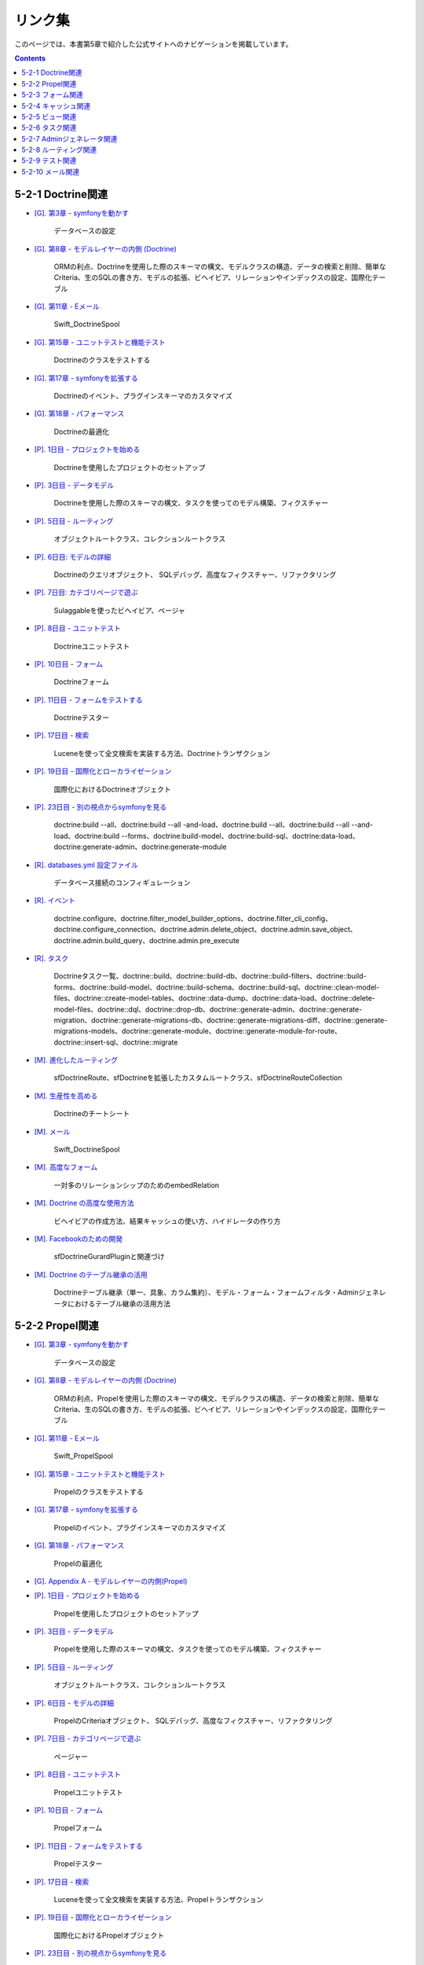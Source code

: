 ========
リンク集
========

このページでは、本書第5章で紹介した公式サイトへのナビゲーションを掲載しています。

.. contents::
   :depth: 2

------------------
5-2-1 Doctrine関連
------------------

* `[G]. 第3章 - symfonyを動かす <http://www.symfony-project.org/gentle-introduction/1_4/ja/03-Running-Symfony>`_

    データベースの設定

* `[G]. 第8章 - モデルレイヤーの内側 (Doctrine) <http://www.symfony-project.org/gentle-introduction/1_4/ja/08-Inside-the-Model-Layer>`_

    ORMの利点、Doctrineを使用した際のスキーマの構文、モデルクラスの構造、データの検索と削除、簡単なCriteria、生のSQLの書き方、モデルの拡張、ビヘイビア、リレーションやインデックスの設定、国際化テーブル

* `[G]. 第11章 - Eメール <http://www.symfony-project.org/gentle-introduction/1_4/ja/11-Emails>`_

    Swift_DoctrineSpool

* `[G]. 第15章 - ユニットテストと機能テスト <http://www.symfony-project.org/gentle-introduction/1_4/ja/15-Unit-and-Functional-Testing>`_

    Doctrineのクラスをテストする

* `[G]. 第17章 - symfonyを拡張する <http://www.symfony-project.org/gentle-introduction/1_4/ja/17-Extending-Symfony>`_

    Doctrineのイベント、プラグインスキーマのカスタマイズ

* `[G]. 第18章 - パフォーマンス <http://www.symfony-project.org/gentle-introduction/1_4/ja/18-Performance>`_

    Doctrineの最適化

* `[P]. 1日目 - プロジェクトを始める <http://www.symfony-project.org/jobeet/1_4/Doctrine/ja/01>`_

    Doctrineを使用したプロジェクトのセットアップ

* `[P]. 3日目 - データモデル <http://www.symfony-project.org/jobeet/1_4/Doctrine/ja/03>`_

    Doctrineを使用した際のスキーマの構文、タスクを使ってのモデル構築、フィクスチャー

* `[P]. 5日目 - ルーティング <http://www.symfony-project.org/jobeet/1_4/Doctrine/ja/05>`_

    オブジェクトルートクラス、コレクションルートクラス

* `[P]. 6日目: モデルの詳細 <http://www.symfony-project.org/jobeet/1_4/Doctrine/ja/06>`_

    Doctrineのクエリオブジェクト、 SQLデバッグ、高度なフィクスチャー、リファクタリング

* `[P]. 7日目: カテゴリページで遊ぶ <http://www.symfony-project.org/jobeet/1_4/Doctrine/ja/07>`_

    Sulaggableを使ったビヘイビア、ページャ

* `[P]. 8日目 - ユニットテスト <http://www.symfony-project.org/jobeet/1_4/Doctrine/ja/08>`_

    Doctrineユニットテスト

* `[P]. 10日目 - フォーム <http://www.symfony-project.org/jobeet/1_4/Doctrine/ja/10>`_

    Doctrineフォーム

* `[P]. 11日目 - フォームをテストする <http://www.symfony-project.org/jobeet/1_4/Doctrine/ja/11>`_

    Doctrineテスター

* `[P]. 17日目 - 検索 <http://www.symfony-project.org/jobeet/1_4/Doctrine/ja/17>`_

    Luceneを使って全文検索を実装する方法、Doctrineトランザクション

* `[P]. 19日目 - 国際化とローカライゼーション <http://www.symfony-project.org/jobeet/1_4/Doctrine/ja/19>`_

    国際化におけるDoctrineオブジェクト

* `[P]. 23日目 - 別の視点からsymfonyを見る <http://www.symfony-project.org/jobeet/1_4/Doctrine/ja/23>`_

    doctrine:build --all、doctrine:build --all -and-load、doctrine:build --all、doctrine:build --all --and-load、doctrine:build --forms、doctrine:build-model、doctrine:build-sql、doctrine:data-load、doctrine:generate-admin、doctrine:generate-module

* `[R]. databases.yml 設定ファイル <http://www.symfony-project.org/reference/1_4/ja/07-Databases>`_

    データベース接続のコンフィギュレーション

* `[R]. イベント <http://www.symfony-project.org/reference/1_4/ja/15-Events>`_

    doctrine.configure、doctrine.filter_model_builder_options、doctrine.filter_cli_config、doctrine.configure_connection、doctrine.admin.delete_object、doctrine.admin.save_object、doctrine.admin.build_query、doctrine.admin.pre_execute

* `[R]. タスク <http://www.symfony-project.org/reference/1_4/ja/16-Tasks>`_

    Doctrineタスク一覧、doctrine::build、doctrine::build-db、doctrine::build-filters、doctrine::build-forms、doctrine::build-model、doctrine::build-schema、doctrine::build-sql、doctrine::clean-model-files、doctrine::create-model-tables、doctrine::data-dump、doctrine::data-load、doctrine::delete-model-files、doctrine::dql、doctrine::drop-db、doctrine::generate-admin、doctrine::generate-migration、doctrine::generate-migrations-db、doctrine::generate-migrations-diff、doctrine::generate-migrations-models、doctrine::generate-module、doctrine::generate-module-for-route、doctrine::insert-sql、doctrine::migrate

* `[M]. 進化したルーティング <http://www.symfony-project.org/more-with-symfony/1_4/ja/02-Advanced-Routing>`_

    sfDoctrineRoute、sfDoctrineを拡張したカスタムルートクラス、sfDoctrineRouteCollection

* `[M]. 生産性を高める <http://www.symfony-project.org/more-with-symfony/1_4/ja/03-Enhance-your-Productivity>`_

    Doctrineのチートシート

* `[M]. メール <http://www.symfony-project.org/more-with-symfony/1_4/ja/04-Emails>`_

    Swift_DoctrineSpool

* `[M]. 高度なフォーム <http://www.symfony-project.org/more-with-symfony/1_4/ja/06-Advanced-Forms>`_

    一対多のリレーションシップのためのembedRelation

* `[M]. Doctrine の高度な使用方法 <http://www.symfony-project.org/more-with-symfony/1_4/ja/08-Advanced-Doctrine-Usage>`_

    ビヘイビアの作成方法、結果キャッシュの使い方、ハイドレータの作り方

* `[M]. Facebookのための開発 <http://www.symfony-project.org/more-with-symfony/1_4/ja/12-Developing-for-Facebook>`_

    sfDoctrineGurardPluginと関連づけ

* `[M]. Doctrine のテーブル継承の活用 <http://www.symfony-project.org/more-with-symfony/1_4/ja/09-Doctrine-Form-Inheritance>`_

    Doctrineテーブル継承（単一、具象、カラム集約）、モデル・フォーム・フォームフィルタ・Adminジェネレータにおけるテーブル継承の活用方法


----------------
5-2-2 Propel関連
----------------

* `[G]. 第3章 - symfonyを動かす <http://www.symfony-project.org/gentle-introduction/1_4/ja/03-Running-Symfony>`_

    データベースの設定

* `[G]. 第8章 - モデルレイヤーの内側 (Doctrine) <http://www.symfony-project.org/gentle-introduction/1_4/ja/08-Inside-the-Model-Layer>`_

    ORMの利点、Propelを使用した際のスキーマの構文、モデルクラスの構造、データの検索と削除、簡単なCriteria、生のSQLの書き方、モデルの拡張、ビヘイビア、リレーションやインデックスの設定、国際化テーブル

* `[G]. 第11章 - Eメール <http://www.symfony-project.org/gentle-introduction/1_4/ja/11-Emails>`_

    Swift_PropelSpool

* `[G]. 第15章 - ユニットテストと機能テスト <http://www.symfony-project.org/gentle-introduction/1_4/ja/15-Unit-and-Functional-Testing>`_

    Propelのクラスをテストする

* `[G]. 第17章 - symfonyを拡張する <http://www.symfony-project.org/gentle-introduction/1_4/ja/17-Extending-Symfony>`_

    Propelのイベント、プラグインスキーマのカスタマイズ

* `[G]. 第18章 - パフォーマンス <http://www.symfony-project.org/gentle-introduction/1_4/ja/18-Performance>`_

    Propelの最適化

* `[G]. Appendix A - モデルレイヤーの内側(Propel) <http://www.symfony-project.org/gentle-introduction/1_4/ja/A-Inside-the-Model-Layer-Propel>`_

* `[P]. 1日目 - プロジェクトを始める <http://www.symfony-project.org/jobeet/1_4/Propel/ja/01>`_

    Propelを使用したプロジェクトのセットアップ

* `[P]. 3日目 - データモデル <http://www.symfony-project.org/jobeet/1_4/Propel/ja/03>`_

    Propelを使用した際のスキーマの構文、タスクを使ってのモデル構築、フィクスチャー

* `[P]. 5日目 - ルーティング <http://www.symfony-project.org/jobeet/1_4/Propel/ja/05>`_

    オブジェクトルートクラス、コレクションルートクラス

* `[P]. 6日目 - モデルの詳細 <http://www.symfony-project.org/jobeet/1_4/Propel/ja/06>`_

    PropelのCriteriaオブジェクト、 SQLデバッグ、高度なフィクスチャー、リファクタリング

* `[P]. 7日目 - カテゴリページで遊ぶ <http://www.symfony-project.org/jobeet/1_4/Propel/ja/07>`_

    ページャー

* `[P]. 8日目 - ユニットテスト <http://www.symfony-project.org/jobeet/1_4/Propel/ja/08>`_

    Propelユニットテスト

* `[P]. 10日目 - フォーム <http://www.symfony-project.org/jobeet/1_4/Propel/ja/10>`_

    Propelフォーム

* `[P]. 11日目 - フォームをテストする <http://www.symfony-project.org/jobeet/1_4/Propel/ja/11>`_

    Propelテスター

* `[P]. 17日目 - 検索 <http://www.symfony-project.org/jobeet/1_4/Propel/ja/17>`_

    Luceneを使って全文検索を実装する方法、Propelトランザクション

* `[P]. 19日目 - 国際化とローカライゼーション <http://www.symfony-project.org/jobeet/1_4/Propel/ja/19>`_

    国際化におけるPropelオブジェクト

* `[P]. 23日目 - 別の視点からsymfonyを見る <http://www.symfony-project.org/jobeet/1_4/Propel/ja/23>`_

    propel:build --all、propel:build --all -and-load、propel:build-forms、propel:build-model、propel:build-sql、propel:data-load、propel:generate-admin、propel:generate-module、propel:insert-sql

* `[R]. databases.yml 設定ファイル <http://www.symfony-project.org/reference/1_4/ja/07-Databases>`_

    データベース接続のコンフィギュレーション

* `[R]. イベント <http://www.symfony-project.org/reference/1_4/ja/15-Events>`_

    propel.configure、propel.filter_phing_args、propel.filter_connection_config、propel.admin.delete_object、propel.admin.save_object、propel.admin.build_criteria、propel.admin.pre_execute

* `[R]. タスク <http://www.symfony-project.org/reference/1_4/ja/16-Tasks>`_

    Propelタスク一覧、propel::build、propel::build-all、propel::build-all-load、propel::build-filters、propel::build-forms、propel::build-model、propel::build-schema、propel::build-sql、propel::build-data-dump、propel::data-load、propel::generate-admin、propel::generate-module、propel::generate-module-for-route、propel::graphviz、propel::insert-sql、propel::schema-to-xml、propel::schema-to-yml

* `[M]. 生産性を高める <http://www.symfony-project.org/more-with-symfony/1_4/ja/03-Enhance-your-Productivity>`_

    Propelのチートシート、Propelスキーマのチートシート

* `[M]. メール <http://www.symfony-project.org/more-with-symfony/1_4/ja/04-Emails>`_

    Swift_PropelSpool

* `[M]. Facebookのための開発 <http://www.symfony-project.org/more-with-symfony/1_4/ja/12-Developing-for-Facebook>`_

    sfGurardPluginと関連づけ

------------------
5-2-3 フォーム関連
------------------

* `[G]. 第9章 - リンクとルーティングシステム <http://www.symfony-project.org/gentle-introduction/1_4/ja/09-Links-and-the-Routing-System>`_

    リンクヘルパーのフォームタグ

* `[G]. 第10章 - フォーム <http://www.symfony-project.org/gentle-introduction/1_4/ja/10-Forms>`_

    フォームの基本、ビューにおける表示カスタマイズ、フォームで使用できるウィジェット（標準、リスト、外部キー、日付、国際化、ファイル）、フォーム送信の処理、エラーメッセージのカスタマイズ、フォームの入力のバリデーション、バリデータのカスタマイズ、フォームクラス、フォームオブジェクトの変更、カスタムウィジェット、カスタムバリデータ、モデルベースのフォーム

* `[G]. 第14章 - Adminジェネレータ <http://www.symfony-project.org/gentle-introduction/1_4/ja/14-Admin-Generator>`_

    newとeditのフォームフィールドのdisplay設定、フォームクラスのカスタマイズ、フィルターフォームのカスタマイズ

* `[G]. 第15章 - ユニットテストと機能テスト <http://www.symfony-project.org/gentle-introduction/1_4/ja/15-Unit-and-Functional-Testing>`_

    フォームの入力と投稿をシミュレート

* `[P]. 5日目 - ルーティング <http://www.symfony-project.org/jobeet/1_4/Doctrine/ja/05>`_

    HTTPメソッド(DELETE, PUT)のシミュレート

* `[P]. 10日目 - フォーム <http://www.symfony-project.org/jobeet/1_4/Doctrine/ja/10>`_

    フォームフレームワーク、フォームとDoctrineフォームの一般的な説明、フォームクラスのカスタマイズ、フォームテンプレート、フォームの外見のカスタマイズ、フォームのアクションの処理、フォームの保護方法

* `[P]. 11日目 - フォームをテストする <http://www.symfony-project.org/jobeet/1_4/Doctrine/ja/11>`_

    フォーム投稿のシミュレート、フォームテスターを使用したテスト、Doctrineテスターを使用したテスト、バリデーションエラーのテスト、$form->save()の処理の流れ、CSRF保護

* `[P]. 12日目 - アドミンジェネレータ <http://www.symfony-project.org/jobeet/1_4/Doctrine/ja/12>`_

    管理用のフォーム、ファイルアップロード（sfWidgetFormInputFileEditable）

* `[P]. 15日目 - Webサービス <http://www.symfony-project.org/jobeet/1_4/Doctrine/ja/15>`_

    フォームの事例、フォームのテスト

* `[P]. 19日目 -  国際化とローカライゼーション <http://www.symfony-project.org/jobeet/1_4/Doctrine/ja/19>`_

    sfFormExtraPluginを使用した言語の切り替えフォーム、フォームの国際化、ローカライズしたデータ用のウィジェットとバリデータ

* `[P]. 20日目 - プラグイン <http://www.symfony-project.org/jobeet/1_4/Doctrine/ja/20>`_

    フォームのプラグイン化、フィルタフォームのプラグイン化

* `[P]. 21日目 - キャッシュ <http://www.symfony-project.org/jobeet/1_4/Doctrine/ja/21>`_

    フォームにおけるキャッシュ、CSRFの無効化

* `[R]. setting.yml 設定ファイル <http://www.symfony-project.org/reference/1_4/ja/04-Settings>`_

    CSRF防止機能で使用するcsrf_secretの説明

* `[R]. generator.yml 設定ファイル <http://www.symfony-project.org/reference/1_4/ja/06-Admin-Generator>`_

    formセクションの説明

* `[R]. イベント <http://www.symfony-project.org/reference/1_4/ja/15-Events>`_

    イベントディスパッチャで使用できるフォームイベント (form.post_configure, form.filter_values, form.validation_error, form.method_not_found)

* `[M]. カスタムウィジェットとバリデータ <http://www.symfony-project.org/more-with-symfony/1_4/ja/05-Custom-Widgets-and-Validators>`_

    sfWidgetFormの説明、sfValidatorの説明、カスタムウィジェットとそれに対応するバリデータの作成方法、Google Mapsを使用したカスタムウィジェットとカスタムバリデータ、カスタムバリデータのテスト

* `[M]. 高度なフォーム <http://www.symfony-project.org/more-with-symfony/1_4/ja/06-Advanced-Forms>`_

    フォームのおさらい、埋め込みフォーム、sfFormオブジェクトの内部説明、埋め込みフォームのレンダリング、sfFormFieldを使用したレンダリング、オブジェクトフォームの保存、embedRelationメソッドを使用した埋め込みフォーム、フォームのイベントとそのサンプルロギング

* `[M]. Doctrineのテーブル継承 <http://www.symfony-project.org/more-with-symfony/1_4/ja/09-Doctrine-Form-Inheritance>`_

    フォームレイヤーにおけるテーブル継承、setupInheritanceの使用方法、フィルタレイヤーにおけるテーブル継承

* `[M]. symfonyのコンフィグキャッシュで遊ぶ <http://www.symfony-project.org/more-with-symfony/1_4/ja/14-Playing-with-Symfony-Config-Cache>`_

    フォームの一般的な説明、YAMLを使ってフォームのエラーメッセージを実装、埋め込みフォーム

--------------------
5-2-4 キャッシュ関連
--------------------

* `[G]. 第5章 - symfonyを設定する <http://www.symfony-project.org/gentle-introduction/1_4/ja/05-Configuring-Symfony>`_

    コンフィギュレーションキャッシュapp.yml

* `[G]. 第12章 - キャッシュ <http://www.symfony-project.org/gentle-introduction/1_4/ja/12-Caching>`_

    グローバルキャッシュ、アクションキャッシュ、パーシャルキャッシュ、コンポーネントキャッシュ、動的なキャッシュの指定、キャッシュのクリア、キャッシュのテスト、クライアントサイドキャッシュ

* `[G]. 第14章 - Adminジェネレータ <http://www.symfony-project.org/gentle-introduction/1_4/ja/14-Admin-Generator>`_

    生成コードのキャッシュ

* `[G]. 第15章 - ユニットテストと機能テスト <http://www.symfony-project.org/gentle-introduction/1_4/ja/15-Unit-and-Functional-Testing>`_

    キャッシュをテストする

* `[G]. 第16章 - アプリケーションの運用ルール <http://www.symfony-project.org/gentle-introduction/1_4/ja/16-Application-Management-Tools>`_

    キャッシュをクリアするときに利用できないページの表示

* `[G]. 第18章 - パフォーマンス <http://www.symfony-project.org/gentle-introduction/1_4/ja/18-Performance>`_

    キャッシュにデータベースストレージシステムを利用、データをサーバにキャッシュ、

* `[G]. 第19章 - symfonyの設定をマスターする <http://www.symfony-project.org/gentle-introduction/1_4/ja/19-Mastering-Symfony-s-Configuration-Files>`_

    factories.ymlにおけるキャッシュの設定、カスタムコンフィギュレーションハンドラー

* `[P]. 21日目 - キャッシュ <http://www.symfony-project.org/jobeet/1_4/Doctrine/ja/21>`_

    環境によってキャッシュの使用を切り替える、キャッシュの設定、キャッシュのクリア、アクションキャッシュ、パーシャルキャッシュ、コンポーネントキャッシュ、フォームにおけるキャッシュ、キャッシュの削除、キャッシュのテスト

* `[P]. 22日目 - デプロイ <http://www.symfony-project.org/jobeet/1_4/Doctrine/ja/22>`_

    キャッシュディレクトリのカスタマイズ

* `[R]. 設定ファイルの原則 <http://www.symfony-project.org/reference/1_4/ja/03-Configuration-Files-Principles>`_

    設定ファイルとキャッシュの関係、コンフィギュレーションカスケード

* `[R]. settings.yml 設定ファイル <http://www.symfony-project.org/reference/1_4/ja/04-Settings>`_

    settings.yml におけるcache設定、lazy_cache_key

* `[R]. factories.yml 設定ファイル <http://www.symfony-project.org/reference/1_4/ja/05-Factories>`_

    factories.yml における cache設定、session_cache_limiter、view_cache_manager、view_cache、i18n cache、routing cache、

* `[R]. cache.yml 設定ファイル <http://www.symfony-project.org/reference/1_4/ja/09-Cache>`_

    cache.ymlにおける cache設定、キャッシュのオン/オフ、キャッシュにレイアウトを含むか否か、キャッシュのサーバサイドライフタイム、キャッシュのクライアントサイドライフタイム、パーシャルとコンポーネントのキャッシュのコンテキスト依存

* `[R]. イベント <http://www.symfony-project.org/reference/1_4/ja/15-Events>`_

    task.cache.clear、view.cache.filter_content

* `[R]. タスク <http://www.symfony-project.org/reference/1_4/ja/16-Tasks>`_

    cache:clear

* `[M]. 進化したルーティング <http://www.symfony-project.org/more-with-symfony/1_4/ja/02-Advanced-Routing>`_

    ルーティングのキャッシュコンフィグハンドラ

* `[M]. Doctrineの高度な使用方法 <http://www.symfony-project.org/more-with-symfony/1_4/ja/08-Advanced-Doctrine-Usage>`_

    結果キャッシュの設定、キャッシュドライバAPI、キャッシュの削除

* `[M]. symfonyの内側 <http://www.symfony-project.org/more-with-symfony/1_4/ja/10-Symfony-Internals>`_

    キャッシュフィルタ

* `[M]. symfonyのコンフィグキャッシュで遊ぶ <http://www.symfony-project.org/more-with-symfony/1_4/ja/14-Playing-with-Symfony-Config-Cache>`_

    フォームの文字列指定をYAMLで指定できるようにする、コンフィグキャッシュ、カスタムコンフィグハンドラ

----------------
5-2-5 ビュー関連
----------------

* `[G]. 第2章 - symfonyのコードを探求する <http://www.symfony-project.org/gentle-introduction/1_4/ja/02-Exploring-Symfony-s-Code>`_

    MVC (Model-View-Controller) の重要性の説明

* `[G]. 第6章 - コントローラーレイヤーの内側 <http://www.symfony-project.org/gentle-introduction/1_4/ja/06-Inside-the-Controller-Layer>`_

    アクションの終了方法

* `[G]. 第7章 - ビューレイヤーの内側 <http://www.symfony-project.org/gentle-introduction/1_4/ja/07-Inside-the-View-Layer>`_

    テンプレート、ヘルパー、レイアウト、テンプレートで使用できるショートカット変数、フラグメントの使用（パーシャル、コンポーネント、スロット）、ビューのコンフィギュレーション、レスポンスオブジェクト、メタタグのコンフィギュレーション、タイトルのコンフィギュレーション、スタイルシート、JavaScriptのコンフィギュレーション、レイアウトのコンフィギュレーション、出力エスケーピング機能

* `[G]. 第11章 - Eメール <http://www.symfony-project.org/gentle-introduction/1_4/ja/11-Emails>`_

    メールの本文にsymfonyのViewを使う

* `[G]. 第12章 - キャッシュ <http://www.symfony-project.org/gentle-introduction/1_4/ja/12-Caching>`_

    ViewCacheManagerを使用したキャッシュの削除

* `[G]. 第13章 - 国際化とローカライゼーション <http://www.symfony-project.org/gentle-introduction/1_4/ja/13-I18n-and-L10n>`_

    翻訳ヘルパー

* `[G]. 第14章 - Adminジェネレータ <http://www.symfony-project.org/gentle-introduction/1_4/ja/14-Admin-Generator>`_

    Adminジェネレータのビューのカスタマイズ

* `[G]. 第18章 - パフォーマンス <http://www.symfony-project.org/gentle-introduction/1_4/ja/18-Performance>`_

    テンプレートのスキップ

* `[P]. 4日目 - ControllerとView <http://www.symfony-project.org/jobeet/1_4/Doctrine/ja/04>`_

    レイアウト、view.ymlにおける指定、テンプレートの使用、スロット、sfWebResponseクラスの説明

* `[P]. 12日目 - Adminジェネレータ <http://www.symfony-project.org/jobeet/1_4/Doctrine/ja/12>`_

    Adminジェネレータのビューのカスタマイズ

* `[P]. 13日目 - ユーザー <http://www.symfony-project.org/jobeet/1_4/Doctrine/ja/13>`_

    フラッシュメッセージ

* `[P]. 14日目 - フィード <http://www.symfony-project.org/jobeet/1_4/Doctrine/ja/14>`_

    sf_formatごとのビューファイル

* `[P]. 18日目 - AJAX <http://www.symfony-project.org/jobeet/1_4/Doctrine/ja/18>`_

    JavaScriptのインクルード

* `[P]. 19日目 - 国際化とローカライゼーション <http://www.symfony-project.org/jobeet/1_4/Doctrine/ja/19>`_

    standard_helpers設定、翻訳ヘルパー

* `[P]. 21日目 - キャッシュ <http://www.symfony-project.org/jobeet/1_4/Doctrine/ja/21>`_

    ページキャッシュとパーシャル、コンポーネントキャッシュ、ViewCacheManagerでビューキャッシュを削除

* `[R]. view.yml 設定ファイル <http://www.symfony-project.org/reference/1_4/ja/13-View>`_

    レイアウトの使用と選択、スタイルシート、JavaScriptのコンフィギュレーション、メタタグのコンフィギュレーション、HTTPヘッダの指定

* `[M]. 生産性を高める <http://www.symfony-project.org/more-with-symfony/1_4/ja/03-Enhance-your-Productivity>`_

    ビューのチートシート、パーシャル・コンポーネント・スロット・コンポーネントスロットのチートシート

* `[M]. メール <http://www.symfony-project.org/more-with-symfony/1_4/ja/04-Emails>`_

    メールの本文にsymfonyのビューを使う

* `[M]. Webデバッグツールバーの拡張 <http://www.symfony-project.org/more-with-symfony/1_4/ja/07-Extending-the-Web-Debug-Toolbar>`_

    新しいWebデバッグパネルをつくる

* `[M]. symfonyの内側 <http://www.symfony-project.org/more-with-symfony/1_4/ja/10-Symfony-Internals>`_

    template.filter_parametersイベントによるテンプレートに渡すパラメータの制御

* `[M]. コマンドラインとタスクの活用 <http://www.symfony-project.org/more-with-symfony/1_4/ja/13-Leveraging-the-Power-of-the-Command-Line>`_

    メール送信に外部のテンプレートライブラリを使う

----------------
5-2-6 タスク関連
----------------

* `[G]. 16章 - アプリケーションの運用ツール <http://www.symfony-project.org/gentle-introduction/1_4/ja/16-Application-Management-Tools>`_

    カスタムタスク

* `[P]. 11日目 - フォームをテストする <http://www.symfony-project.org/jobeet/1_4/Doctrine/ja/11>`_

    古いデータを削除するメンテナンスタスクの実装

* `[P]. 17日目 - 検索 <http://www.symfony-project.org/jobeet/1_4/Doctrine/ja/17>`_

    インデックスの最適化のタスクを実装

* `[R]. タスク <http://www.symfony-project.org/reference/1_4/ja/16-Tasks>`_

    symfonyの組み込みタスク全般の説明

* `[M]. コマンドラインとタスクの活用 <http://www.symfony-project.org/more-with-symfony/1_4/ja/13-Leveraging-the-Power-of-the-Command-Line>`_

    一般的なタスクの説明、カスタムタスクの作成、タスクのオプション、タスクでデータベースにアクセスする、タスクからメールを送る、タスクのリファクタリング、タスク内でタスクを実行する、dry-runオプション、タスクのテスト（ユニットテストで行う）、タスクのへルパーメソッド、STDINの使用

---------------------------
5-2-7 Adminジェネレータ関連
---------------------------

* `[G]. 第14章 - Adminジェネレータ <http://www.symfony-project.org/gentle-introduction/1_4/ja/14-Admin-Generator>`_

    Adminジェネレータの基本、一覧ビューのカスタマイズ、フォームビューのカスタマイズ、ヘッダ、フッタのカスタマイズ、テーマのカスタマイズ

* `[P]. 12日目 - アドミンジェネレータ <http://www.symfony-project.org/jobeet/1_4/Doctrine/ja/12>`_

    object_actions, actions, フォームのコンフィギュレーション、「バーチャル」カラム

* `[R]. generator.yml 設定ファイル <http://www.symfony-project.org/reference/1_4/ja/06-Admin-Generator>`_

    タスクによる生成、generator.ymlのセクション、フィールド、 コンフィギュレーションの継承、アクションのカスタマイズ、ビューのカスタマイズ、利用可能なオプション

* `[M]. Doctrine のテーブル継承の活用 <http://www.symfony-project.org/more-with-symfony/1_4/ja/09-Doctrine-Form-Inheritance>`_

    Adminジェネレータレイヤーにおけるテーブル継承

----------------------
5-2-8 ルーティング関連
----------------------

* `[G]. 第9章 - リンクとルーティングシステム <http://www.symfony-project.org/gentle-introduction/1_4/ja/09-Links-and-the-Routing-System>`_

    ルーティングの一般的な説明、ルーティングの動作確認、URL書き換えとmod_rewrite、リンクヘルパー、擬似的なGETとPOST、ルーティングのコンフィギュレーション、ルーティングのパラメータパターンの制約、ルーティングのデフォルト値、動的なルーティングルールの追加、アクションの中でのルート処理

* `[G]. 第13章 - 国際化とローカライゼーション <http://www.symfony-project.org/gentle-introduction/1_4/ja/13-I18n-and-L10n>`_

    ルーティングにおけるsf_cultureの挙動

* `[G]. 第14章 - Adminジェネレータ <http://www.symfony-project.org/gentle-introduction/1_4/ja/14-Admin-Generator>`_

    Adminジェネレータが作成するルーティング設定

* `[G]. 第17章 - symfonyを拡張する <http://www.symfony-project.org/gentle-introduction/1_4/ja/17-Extending-Symfony>`_

    ルーティングルールをプラグインに登録する

* `[G]. 第18章 - パフォーマンス <http://www.symfony-project.org/gentle-introduction/1_4/ja/18-Performance>`_

    ルーティング処理を加速する

* `[G]. 第19章 - symfonyの設定ファイルをマスターする <http://www.symfony-project.org/gentle-introduction/1_4/ja/19-Mastering-Symfony-s-Configuration-Files>`

    ルーティングコンフィギュレーション

* `[P]. 5日目 - ルーティング <http://www.symfony-project.org/jobeet/1_4/Doctrine/ja/05>`_

    ルーティングにおけるURLの説明、ルーティングのコンフィギュレーション、ルートクラス、アクションの中でのルーティング、テンプレートにおけるルーティング、コレクションルートクラス、ルートのデバッグ、デフォルトルール

* `[P]. 10日目 - フォーム <http://www.symfony-project.org/jobeet/1_4/Doctrine/ja/10>`_

    sfDoctrineRouteCollectionのキー変更方法、sfDoctrineRouteCollectionでobject_actionsを追加

* `[P]. 15日目 ｰ Webサービス <http://www.symfony-project.org/jobeet/1_4/Doctrine/ja/15>`_

    sf_format指定のルーティング

* `[P]. 19日目 - 国際化とローカライゼーション <http://www.symfony-project.org/jobeet/1_4/Doctrine/ja/19>`_

    sf_culture指定のルーティング

* `[P]. 20日目 - プラグイン <http://www.symfony-project.org/jobeet/1_4/Doctrine/ja/20>`_

    プラグインにおけるrouting.ymlの位置

* `[P]. 22日目 - デプロイ <http://www.symfony-project.org/jobeet/1_4/Doctrine/ja/22>`_

    ルーティングキャッシュのクリア

* `[R]. factories.yml 設定ファイル <http://www.symfony-project.org/reference/1_4/ja/05-Factories>`_

    routingのコンフィギュレーション

* `[R]. routing.yml 設定ファイル <http://www.symfony-project.org/reference/1_4/ja/10-Routing>`_

    いろいろなルートクラスの説明、ルートのメインのコンフィギュレーション、sfRequestRoute、sfObjectRoute、sfDoctrineRoute、sfPropelRoute、sfObjectRouteCollection、sfDoctrineRouteCollection、sfPropelRouteCollection

* `[R]. イベント <http://www.symfony-project.org/reference/1_4/ja/15-Events>`_

    routing.load_configuration

* `[M]. 進化したルーティング <http://www.symfony-project.org/more-with-symfony/1_4/ja/02-Advanced-Routing>`_

    ルーティングの一例（CMSの場合）、ルーティングのキャッシュコンフィグハンドラ、カスタムルートクラスの作成、カスタムルートコレクションの作成、オブジェクトルートコレクションのカスタマイズ、ルートコレクションのオプション

* `[M]. Doctrineのテーブル継承の活用 <http://www.symfony-project.org/more-with-symfony/1_4/ja/09-Doctrine-Form-Inheritance>`_

    テーブル継承したモデルのrouting.yml

* `[M]. symfonyの内側 <http://www.symfony-project.org/more-with-symfony/1_4/ja/10-Symfony-Internals>`_

    routing.load_configuratrionイベントの使用例

----------------
5-2-9 テスト関連
----------------

* `[G]. 第11章 - Eメール <http://www.symfony-project.org/gentle-introduction/1_4/ja/11-Emails>`_

    メールのテスト

* `[G]. 第15章 - ユニットテストと機能テスト <http://www.symfony-project.org/gentle-introduction/1_4/ja/15-Unit-and-Functional-Testing>`_

    ユニットテスト、機能テストの基本、テスト駆動開発、limeテストフレームワーク、limeにおけるユニットテストのメソッド、test:unitタスク、スタブ、フィクスチャ、オートロード、ORMクラスのユニットテスト、アサーション、sfBrowserクラス、CSSセレクタ、エラーのテスト、test:functionalタスク、テストハーネスで実行する、データベースへのアクセス、キャッシュのテスト

* `[G]. 第12章 - キャッシュ <http://www.symfony-project.org/gentle-introduction/1_4/ja/12-Caching>`_

    キャッシュのテストとモニタリング、ステージ環境、ベンチマーク

* `[P]. 8日目 - ユニットテスト <http://www.symfony-project.org/jobeet/1_4/Doctrine/ja/08>`_

    limeテストフレームワーク、機能追加のためのテストの追加、バグ原因追及のためのテスト追加、データベース接続、テストデータ、ユニットテストハーネス

* `[P]. 9日目 - 機能テスト <http://www.symfony-project.org/jobeet/1_4/Doctrine/ja/09>`_

    sfBrowserクラス、sfTestFunctionalクラス、リクエストテスタ、レスポンステスター、テストデータ、機能テストのデバッグ、機能テストハーネス

* `[P]. 11日目 - フォームをテストする <http://www.symfony-project.org/jobeet/1_4/Doctrine/ja/11>`_

    フォームの投稿、フォームテスター、Doctrineテスター、HTTPメソッドの指定、テストにおける時間修正、フォームのセキュリティ、メンテナンスタスク

* `[P]. 17日目 - 検索 <http://www.symfony-project.org/jobeet/1_4/Doctrine/ja/17>`_

    Luceneのユニットテスト

* `[P]. 18日目 - AJAX <http://www.symfony-project.org/jobeet/1_4/Doctrine/ja/18>`_

    AJAXをテスト

* `[P]. 21日目 - キャッシュ <http://www.symfony-project.org/jobeet/1_4/Doctrine/ja/21>`_

    キャッシュのテスト

* `[M]. 生産性を高める <http://www.symfony-project.org/more-with-symfony/1_4/ja/03-Enhance-your-Productivity>`_

    limeによるユニットテストと機能テストのチートシート、機能テストを記憶して時間短縮

* `[M]. メール <http://www.symfony-project.org/more-with-symfony/1_4/ja/04-Emails>`_

    メールのヘッダテスト、内容テスト

* `[M]. カスタムウィジェットとバリデータ <http://www.symfony-project.org/more-with-symfony/1_4/ja/05-Custom-Widgets-and-Validators>`_

    カスタムバリデータのテスト

* `[M]. コマンドラインとタスクの活用 <http://www.symfony-project.org/more-with-symfony/1_4/ja/13-Leveraging-the-Power-of-the-Command-Line>`_

    タスクからメールを送る、外部のテンプレートを使用する

* `[M]. symfonyのコンフィグキャッシュで遊ぶ <http://www.symfony-project.org/more-with-symfony/1_4/ja/14-Playing-with-Symfony-Config-Cache>`_

    フォーム強化におけるテスト

-----------------
5-2-10 メール関連
-----------------

* `[G]. 第11章 - Eメール <http://www.symfony-project.org/gentle-introduction/1_4/ja/11-Emails>`_

    メールヘルパー、アクションからメールを送信、メールの本文にテンプレートを使用、配送計画、メール転送、タスクからメールを送る、メールのテスト、メールメッセージクラス、Gmailからのメール送信、メーラーオブジェクトのカスタマイズ、 Swift Mailerプラグイン、スプールのカスタマイズ

* `[P]. 10日目 - フォーム <http://www.symfony-project.org/jobeet/1_4/Doctrine/ja/10>`_

    メールアドレスのバリデーション

* `[P]. 16日目 - メーラー <http://www.symfony-project.org/jobeet/1_4/Doctrine/ja/16>`_

    シンプルなメールの送信、デリバリ戦略（配送計画）のコンフィギュレーション、メールトランスポート（メール転送）のコンフィギュレーション、メールのテスト

* `[R]. factories.yml 設定ファイル <http://www.symfony-project.org/reference/1_4/ja/05-Factories>`_

    mailerのコンフィギュレーション

* `[R]. タスク <http://www.symfony-project.org/reference/1_4/ja/16-Tasks>`_

    project:send-email

* `[M]. メール <http://www.symfony-project.org/more-with-symfony/1_4/ja/04-Emails>`_

    アクションからメールを送信、メールの本文にテンプレートを使用、メール配信の戦略、メールのトランスポートの選択、タスクからメールを送信、デバッグ、テスト、Gmailからメール送信、メーラーオブジェクトのカスタマイズ、Swift Mailerプラグイン、スプールのカスタマイズ

* `[M]. コマンドラインとタスクの活用 <http://www.symfony-project.org/more-with-symfony/1_4/ja/13-Leveraging-the-Power-of-the-Command-Line>`_

    コマンドラインからのメール送信


